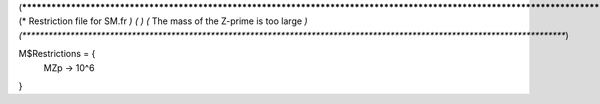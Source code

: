 (*****************************************************************************************************************************)
(*     Restriction file for SM.fr                                                                                            *)
(*                                                                                                                           *)
(*     The mass of the Z-prime is too large    *)
(*****************************************************************************************************************************)

M$Restrictions = {
  MZp -> 10^6
}
